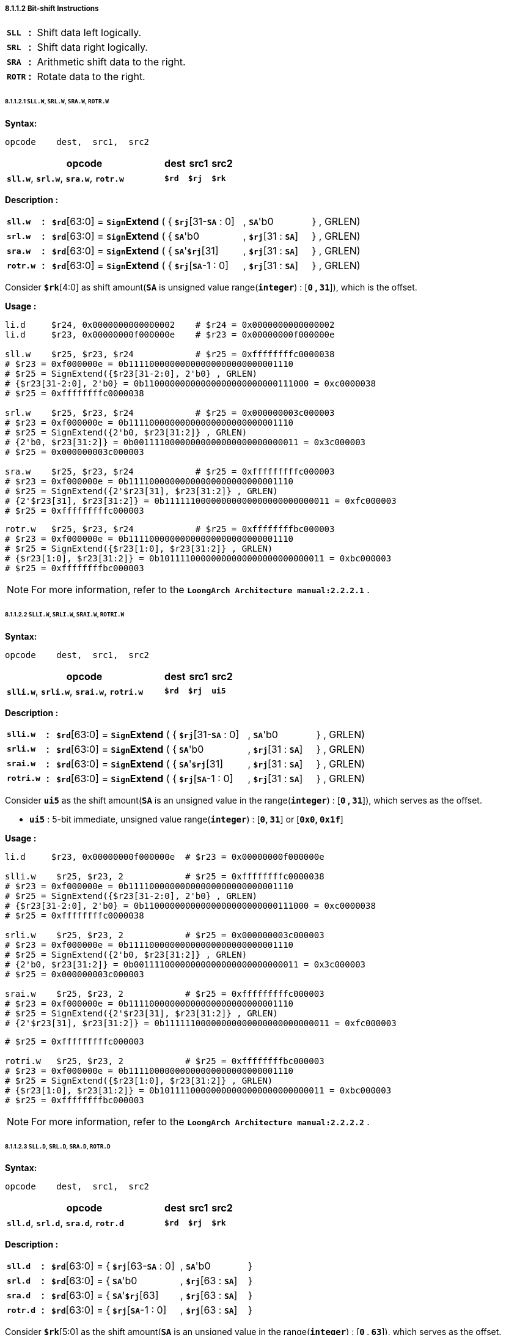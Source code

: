 ===== *8.1.1.2 Bit-shift Instructions*

[grid=none]
[frame=none]
[cols="55,20,925"]
|===========================
<.^|*`SLL`*
^.^|*:*
<.^|Shift data left logically.

<.^|*`SRL`*
^.^|*:*
<.^|Shift data right logically.

<.^|*`SRA`*
^.^|*:*
<.^|Arithmetic shift data to the right.

<.^|*`ROTR`*
^.^|*:*
<.^|Rotate data to the right.
|===========================

====== *8.1.1.2.1 `SLL.W`, `SRL.W`, `SRA.W`, `ROTR.W`*

*Syntax:*

 opcode    dest,  src1,  src2

[options="header"]
[cols="70,10,10,10"]
|===========================
^.^|opcode
^.^|dest 
^.^|src1
^.^|src2

^.^|*`sll.w`*, *`srl.w`*, *`sra.w`*, *`rotr.w`*
^.^|*`$rd`*
^.^|*`$rj`* 
^.^|*`$rk`*
|===========================

*Description :*

[grid=none]
[frame=none]
[cols="75,20,270,150,150,335"]
|===========================
<.^|*`sll.w`*
^.^|*:*
<.^|*`$rd`*[63:0] = `*Sign*`*Extend* ( { 
<.^|*`$rj`*[31-*`SA`* : 0] 
<.^|, *`SA`*'b0 
<.^|} , GRLEN)

<.^|*`srl.w`*
^.^|*:*
<.^|*`$rd`*[63:0] = `*Sign*`*Extend* ( { 
<.^|*`SA`*'b0 
<.^|, *`$rj`*[31 : *`SA`*] 
<.^|} , GRLEN)

<.^|*`sra.w`*
^.^|*:*
<.^|*`$rd`*[63:0] = `*Sign*`*Extend* ( { 
<.^|*`SA`*'*`$rj`*[31] 
<.^|, *`$rj`*[31 : *`SA`*] 
<.^|} , GRLEN)

<.^|*`rotr.w`*
^.^|*:*
<.^|*`$rd`*[63:0] = `*Sign*`*Extend* ( { 
<.^|*`$rj`*[*`SA`*-1 : 0]
<.^|, *`$rj`*[31 : *`SA`*] 
<.^|} , GRLEN)
|===========================

Consider *`$rk`*[4:0] as shift amount(*`SA`* is unsigned value range(*`integer`*) : [*`0` , `31`*]), which is the offset. 

*Usage :* 
[source]
----
li.d     $r24, 0x0000000000000002    # $r24 = 0x0000000000000002
li.d     $r23, 0x00000000f000000e    # $r23 = 0x00000000f000000e

sll.w    $r25, $r23, $r24            # $r25 = 0xffffffffc0000038
# $r23 = 0xf000000e = 0b11110000000000000000000000001110
# $r25 = SignExtend({$r23[31-2:0], 2'b0} , GRLEN)
# {$r23[31-2:0], 2'b0} = 0b11000000000000000000000000111000 = 0xc0000038
# $r25 = 0xffffffffc0000038

srl.w    $r25, $r23, $r24            # $r25 = 0x000000003c000003
# $r23 = 0xf000000e = 0b11110000000000000000000000001110
# $r25 = SignExtend({2'b0, $r23[31:2]} , GRLEN)
# {2'b0, $r23[31:2]} = 0b00111100000000000000000000000011 = 0x3c000003
# $r25 = 0x000000003c000003

sra.w    $r25, $r23, $r24            # $r25 = 0xfffffffffc000003
# $r23 = 0xf000000e = 0b11110000000000000000000000001110
# $r25 = SignExtend({2'$r23[31], $r23[31:2]} , GRLEN)
# {2'$r23[31], $r23[31:2]} = 0b11111100000000000000000000000011 = 0xfc000003
# $r25 = 0xfffffffffc000003
----

[source]
----
rotr.w   $r25, $r23, $r24            # $r25 = 0xffffffffbc000003
# $r23 = 0xf000000e = 0b11110000000000000000000000001110
# $r25 = SignExtend({$r23[1:0], $r23[31:2]} , GRLEN)
# {$r23[1:0], $r23[31:2]} = 0b10111100000000000000000000000011 = 0xbc000003
# $r25 = 0xffffffffbc000003
----

[NOTE]
=====
For more information, refer to the *`LoongArch Architecture manual:2.2.2.1`* .
=====

====== *8.1.1.2.2 `SLLI.W`, `SRLI.W`, `SRAI.W`, `ROTRI.W`*

*Syntax:*

 opcode    dest,  src1,  src2

[options="header"]
[cols="70,10,10,10"]
|===========================
^.^|opcode
^.^|dest 
^.^|src1
^.^|src2

^.^|*`slli.w`*, *`srli.w`*, *`srai.w`*, *`rotri.w`*
^.^|*`$rd`*
^.^|*`$rj`* 
^.^|*`ui5`*
|===========================

*Description :*

[grid=none]
[frame=none]
[cols="85,20,270,150,150,325"]
|===========================
<.^|*`slli.w`*
^.^|*:*
<.^|*`$rd`*[63:0] = `*Sign*`*Extend* ( { 
<.^|*`$rj`*[31-*`SA`* : 0] 
<.^|, *`SA`*'b0 
<.^|} , GRLEN)

<.^|*`srli.w`*
^.^|*:*
<.^|*`$rd`*[63:0] = `*Sign*`*Extend* ( { 
<.^|*`SA`*'b0 
<.^|, *`$rj`*[31 : *`SA`*] 
<.^|} , GRLEN)

<.^|*`srai.w`*
^.^|*:*
<.^|*`$rd`*[63:0] = `*Sign*`*Extend* ( { 
<.^|*`SA`*'*`$rj`*[31] 
<.^|, *`$rj`*[31 : *`SA`*] 
<.^|} , GRLEN)

<.^|*`rotri.w`*
^.^|*:*
<.^|*`$rd`*[63:0] = `*Sign*`*Extend* ( { 
<.^|*`$rj`*[*`SA`*-1 : 0]
<.^|, *`$rj`*[31 : *`SA`*] 
<.^|} , GRLEN)
|===========================

Consider *`ui5`* as the shift amount(*`SA`* is an unsigned value in the range(*`integer`*) : [*`0` , `31`*]), which serves as the offset.

* *`ui5`* : 5-bit immediate, unsigned value range(*`integer`*) : [*`0`, `31`*] or [*`0x0`, `0x1f`*]

*Usage :* 
[source]
----
li.d     $r23, 0x00000000f000000e  # $r23 = 0x00000000f000000e

slli.w    $r25, $r23, 2            # $r25 = 0xffffffffc0000038
# $r23 = 0xf000000e = 0b11110000000000000000000000001110
# $r25 = SignExtend({$r23[31-2:0], 2'b0} , GRLEN)
# {$r23[31-2:0], 2'b0} = 0b11000000000000000000000000111000 = 0xc0000038
# $r25 = 0xffffffffc0000038

srli.w    $r25, $r23, 2            # $r25 = 0x000000003c000003
# $r23 = 0xf000000e = 0b11110000000000000000000000001110
# $r25 = SignExtend({2'b0, $r23[31:2]} , GRLEN)
# {2'b0, $r23[31:2]} = 0b00111100000000000000000000000011 = 0x3c000003
# $r25 = 0x000000003c000003

srai.w    $r25, $r23, 2            # $r25 = 0xfffffffffc000003
# $r23 = 0xf000000e = 0b11110000000000000000000000001110
# $r25 = SignExtend({2'$r23[31], $r23[31:2]} , GRLEN)
# {2'$r23[31], $r23[31:2]} = 0b11111100000000000000000000000011 = 0xfc000003
----

[source]
----
# $r25 = 0xfffffffffc000003

rotri.w   $r25, $r23, 2            # $r25 = 0xffffffffbc000003
# $r23 = 0xf000000e = 0b11110000000000000000000000001110
# $r25 = SignExtend({$r23[1:0], $r23[31:2]} , GRLEN)
# {$r23[1:0], $r23[31:2]} = 0b10111100000000000000000000000011 = 0xbc000003
# $r25 = 0xffffffffbc000003
----

[NOTE]
=====
For more information, refer to the *`LoongArch Architecture manual:2.2.2.2`* .
=====

====== *8.1.1.2.3 `SLL.D`, `SRL.D`, `SRA.D`, `ROTR.D`*

*Syntax:*

 opcode    dest,  src1,  src2

[options="header"]
[cols="70,10,10,10"]
|===========================
^.^|opcode
^.^|dest 
^.^|src1
^.^|src2

^.^|*`sll.d`*, *`srl.d`*, *`sra.d`*, *`rotr.d`*
^.^|*`$rd`*
^.^|*`$rj`* 
^.^|*`$rk`*
|===========================

*Description :*

[grid=none]
[frame=none]
[cols="75,20,135,150,150,470"]
|===========================
<.^|*`sll.d`*
^.^|*:*
<.^|*`$rd`*[63:0] = {
<.^|*`$rj`*[63-*`SA`* : 0] 
<.^|, *`SA`*'b0 
<.^|}

<.^|*`srl.d`*
^.^|*:*
<.^|*`$rd`*[63:0] = { 
<.^|*`SA`*'b0 
<.^|, *`$rj`*[63 : *`SA`*] 
<.^|}

<.^|*`sra.d`*
^.^|*:*
<.^|*`$rd`*[63:0] = { 
<.^|*`SA`*'*`$rj`*[63] 
<.^|, *`$rj`*[63 : *`SA`*] 
<.^|}

<.^|*`rotr.d`*
^.^|*:*
<.^|*`$rd`*[63:0] = { 
<.^|*`$rj`*[*`SA`*-1 : 0]
<.^|, *`$rj`*[63 : *`SA`*] 
<.^|}
|===========================

Consider *`$rk`*[5:0] as the shift amount(*`SA`* is an unsigned value in the range(*`integer`*) : [*`0` , `63`*]), which serves as the offset.

*Usage :* 

[source]
----
li.d     $r24, 0x0000000000000002    # $r24 = 0x0000000000000002
li.d     $r23, 0xf00000000000000e    # $r23 = 0xf00000000000000e

sll.d    $r25, $r23, $r24            # $r25 = 0xc000000000000038
# $r23 = 0b1111000000000000000000000000000000000000000000000000000000001110
# $r25 = {$r23[63-2:0], 2'b0}
# $r25 = 0b1100000000000000000000000000000000000000000000000000000000111000
# $r25 = 0x0xc000000000000038

srl.d    $r25, $r23, $r24            # $r25 = 0x3c00000000000003
# $r23 = 0b1111000000000000000000000000000000000000000000000000000000001110
# $r25 = {2'b0, $r23[63:2]}
# $r25 = 0b0011110000000000000000000000000000000000000000000000000000000011
# $r25 = 0x0x3c00000000000003

sra.d    $r25, $r23, $r24            # $r25 = 0xfc00000000000003
# $r23 = 0b1111000000000000000000000000000000000000000000000000000000001110
# $r25 = {2'$r23[63], $r23[63:2]}
----

[source]
----
# $r25 = 0b1111110000000000000000000000000000000000000000000000000000000011
# $r25 = 0x0xfc00000000000003

rotr.d   $r25, $r23, $r24            # $r25 = 0xbc00000000000003
# $r23 = 0b1111000000000000000000000000000000000000000000000000000000001110
# $r25 = {$r23[1:0], $r23[63:2]}
# $r25 = 0b1011110000000000000000000000000000000000000000000000000000000011
# $r25 = 0x0xbc00000000000003
----

[NOTE]
=====
For more information, refer to the *`LoongArch Architecture manual:2.2.2.3`* .
=====

====== *8.1.1.2.4 `SLLI.D`, `SRLI.D`, `SRAI.D`, `ROTRI.D`*

*Syntax:*

 opcode    dest,  src1,  src2

[options="header"]
[cols="70,10,10,10"]
|===========================
^.^|opcode
^.^|dest 
^.^|src1
^.^|src2

^.^|*`slli.d`*, *`srli.d`*, *`srai.d`*, *`rotri.d`*
^.^|*`$rd`*
^.^|*`$rj`* 
^.^|*`ui6`*
|===========================

*Description :*

[grid=none]
[frame=none]
[cols="85,20,135,150,150,460"]
|===========================
<.^|*`slli.d`*
^.^|*:*
<.^|*`$rd`*[63:0] = {
<.^|*`$rj`*[63-*`SA`* : 0] 
<.^|, *`SA`*'b0 
<.^|}

<.^|*`srli.d`*
^.^|*:*
<.^|*`$rd`*[63:0] = { 
<.^|*`SA`*'b0 
<.^|, *`$rj`*[63 : *`SA`*] 
<.^|}

<.^|*`srai.d`*
^.^|*:*
<.^|*`$rd`*[63:0] = { 
<.^|*`SA`*'*`$rj`*[63] 
<.^|, *`$rj`*[63 : *`SA`*] 
<.^|}

<.^|*`rotri.d`*
^.^|*:*
<.^|*`$rd`*[63:0] = { 
<.^|*`$rj`*[*`SA`*-1 : 0]
<.^|, *`$rj`*[63 : *`SA`*] 
<.^|}
|===========================

Consider *`ui6`* as the shift amount(*`SA`* is an unsigned value in the range(*`integer`*) : [*`0` , `63`*]), which serves as the offset. 

* *`ui6`* : 6-bit immediate, unsigned value range(*`integer`*) : [*`0`, `63`*] or [*`0x0`, `0x3f`*]

*Usage :* 
[source]
----
li.d     $r23, 0xf00000000000000e    # $r23 = 0xf00000000000000e

sll.d    $r25, $r23, 2               # $r25 = 0xc000000000000038
# $r23 = 0b1111000000000000000000000000000000000000000000000000000000001110
# $r25 = {$r23[63-2:0], 2'b0}
# $r25 = 0b1100000000000000000000000000000000000000000000000000000000111000
# $r25 = 0x0xc000000000000038

srl.d    $r25, $r23, 2               # $r25 = 0x3c00000000000003
# $r23 = 0b1111000000000000000000000000000000000000000000000000000000001110
# $r25 = {2'b0, $r23[63:2]}
# $r25 = 0b0011110000000000000000000000000000000000000000000000000000000011
# $r25 = 0x0x3c00000000000003
----

[source]
----
sra.d    $r25, $r23, 2               # $r25 = 0xfc00000000000003
# $r23 = 0b1111000000000000000000000000000000000000000000000000000000001110
# $r25 = {2'$r23[63], $r23[63:2]}
# $r25 = 0b1111110000000000000000000000000000000000000000000000000000000011
# $r25 = 0x0xfc00000000000003

rotr.d   $r25, $r23, 2               # $r25 = 0xbc00000000000003
# $r23 = 0b1111000000000000000000000000000000000000000000000000000000001110
# $r25 = {$r23[1:0], $r23[63:2]}
# $r25 = 0b1011110000000000000000000000000000000000000000000000000000000011
# $r25 = 0x0xbc00000000000003
----

[NOTE]
=====
For more information, refer to the *`LoongArch Architecture manual:2.2.2.4`* .
=====
